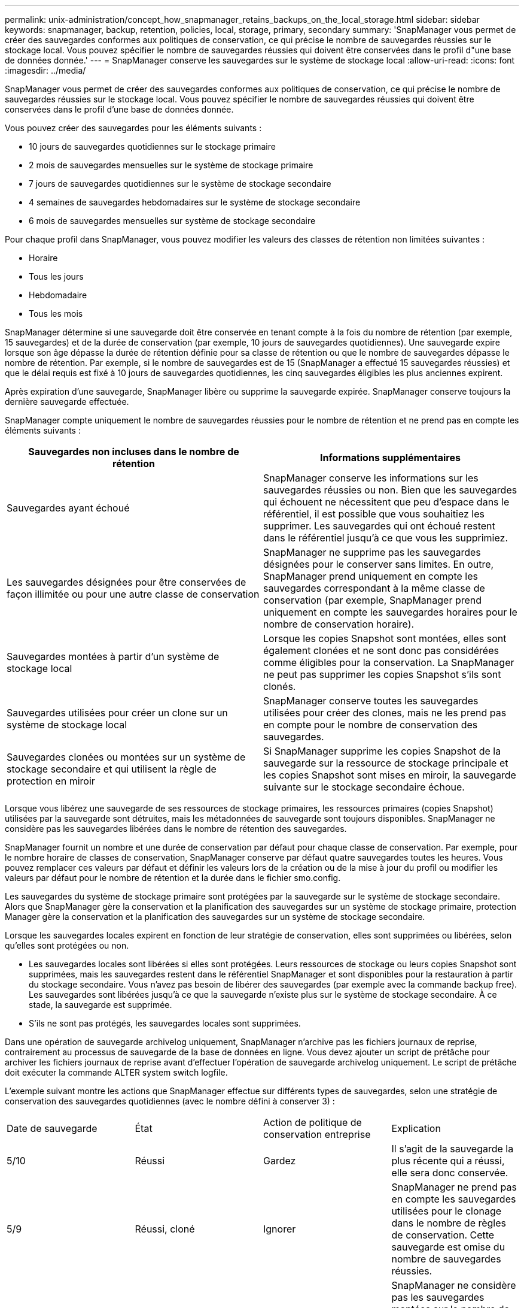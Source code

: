 ---
permalink: unix-administration/concept_how_snapmanager_retains_backups_on_the_local_storage.html 
sidebar: sidebar 
keywords: snapmanager, backup, retention, policies, local, storage, primary, secondary 
summary: 'SnapManager vous permet de créer des sauvegardes conformes aux politiques de conservation, ce qui précise le nombre de sauvegardes réussies sur le stockage local. Vous pouvez spécifier le nombre de sauvegardes réussies qui doivent être conservées dans le profil d"une base de données donnée.' 
---
= SnapManager conserve les sauvegardes sur le système de stockage local
:allow-uri-read: 
:icons: font
:imagesdir: ../media/


[role="lead"]
SnapManager vous permet de créer des sauvegardes conformes aux politiques de conservation, ce qui précise le nombre de sauvegardes réussies sur le stockage local. Vous pouvez spécifier le nombre de sauvegardes réussies qui doivent être conservées dans le profil d'une base de données donnée.

Vous pouvez créer des sauvegardes pour les éléments suivants :

* 10 jours de sauvegardes quotidiennes sur le stockage primaire
* 2 mois de sauvegardes mensuelles sur le système de stockage primaire
* 7 jours de sauvegardes quotidiennes sur le système de stockage secondaire
* 4 semaines de sauvegardes hebdomadaires sur le système de stockage secondaire
* 6 mois de sauvegardes mensuelles sur système de stockage secondaire


Pour chaque profil dans SnapManager, vous pouvez modifier les valeurs des classes de rétention non limitées suivantes :

* Horaire
* Tous les jours
* Hebdomadaire
* Tous les mois


SnapManager détermine si une sauvegarde doit être conservée en tenant compte à la fois du nombre de rétention (par exemple, 15 sauvegardes) et de la durée de conservation (par exemple, 10 jours de sauvegardes quotidiennes). Une sauvegarde expire lorsque son âge dépasse la durée de rétention définie pour sa classe de rétention ou que le nombre de sauvegardes dépasse le nombre de rétention. Par exemple, si le nombre de sauvegardes est de 15 (SnapManager a effectué 15 sauvegardes réussies) et que le délai requis est fixé à 10 jours de sauvegardes quotidiennes, les cinq sauvegardes éligibles les plus anciennes expirent.

Après expiration d'une sauvegarde, SnapManager libère ou supprime la sauvegarde expirée. SnapManager conserve toujours la dernière sauvegarde effectuée.

SnapManager compte uniquement le nombre de sauvegardes réussies pour le nombre de rétention et ne prend pas en compte les éléments suivants :

|===
| Sauvegardes non incluses dans le nombre de rétention | Informations supplémentaires 


 a| 
Sauvegardes ayant échoué
 a| 
SnapManager conserve les informations sur les sauvegardes réussies ou non. Bien que les sauvegardes qui échouent ne nécessitent que peu d'espace dans le référentiel, il est possible que vous souhaitiez les supprimer. Les sauvegardes qui ont échoué restent dans le référentiel jusqu'à ce que vous les supprimiez.



 a| 
Les sauvegardes désignées pour être conservées de façon illimitée ou pour une autre classe de conservation
 a| 
SnapManager ne supprime pas les sauvegardes désignées pour le conserver sans limites. En outre, SnapManager prend uniquement en compte les sauvegardes correspondant à la même classe de conservation (par exemple, SnapManager prend uniquement en compte les sauvegardes horaires pour le nombre de conservation horaire).



 a| 
Sauvegardes montées à partir d'un système de stockage local
 a| 
Lorsque les copies Snapshot sont montées, elles sont également clonées et ne sont donc pas considérées comme éligibles pour la conservation. La SnapManager ne peut pas supprimer les copies Snapshot s'ils sont clonés.



 a| 
Sauvegardes utilisées pour créer un clone sur un système de stockage local
 a| 
SnapManager conserve toutes les sauvegardes utilisées pour créer des clones, mais ne les prend pas en compte pour le nombre de conservation des sauvegardes.



 a| 
Sauvegardes clonées ou montées sur un système de stockage secondaire et qui utilisent la règle de protection en miroir
 a| 
Si SnapManager supprime les copies Snapshot de la sauvegarde sur la ressource de stockage principale et les copies Snapshot sont mises en miroir, la sauvegarde suivante sur le stockage secondaire échoue.

|===
Lorsque vous libérez une sauvegarde de ses ressources de stockage primaires, les ressources primaires (copies Snapshot) utilisées par la sauvegarde sont détruites, mais les métadonnées de sauvegarde sont toujours disponibles. SnapManager ne considère pas les sauvegardes libérées dans le nombre de rétention des sauvegardes.

SnapManager fournit un nombre et une durée de conservation par défaut pour chaque classe de conservation. Par exemple, pour le nombre horaire de classes de conservation, SnapManager conserve par défaut quatre sauvegardes toutes les heures. Vous pouvez remplacer ces valeurs par défaut et définir les valeurs lors de la création ou de la mise à jour du profil ou modifier les valeurs par défaut pour le nombre de rétention et la durée dans le fichier smo.config.

Les sauvegardes du système de stockage primaire sont protégées par la sauvegarde sur le système de stockage secondaire. Alors que SnapManager gère la conservation et la planification des sauvegardes sur un système de stockage primaire, protection Manager gère la conservation et la planification des sauvegardes sur un système de stockage secondaire.

Lorsque les sauvegardes locales expirent en fonction de leur stratégie de conservation, elles sont supprimées ou libérées, selon qu'elles sont protégées ou non.

* Les sauvegardes locales sont libérées si elles sont protégées. Leurs ressources de stockage ou leurs copies Snapshot sont supprimées, mais les sauvegardes restent dans le référentiel SnapManager et sont disponibles pour la restauration à partir du stockage secondaire. Vous n'avez pas besoin de libérer des sauvegardes (par exemple avec la commande backup free). Les sauvegardes sont libérées jusqu'à ce que la sauvegarde n'existe plus sur le système de stockage secondaire. À ce stade, la sauvegarde est supprimée.
* S'ils ne sont pas protégés, les sauvegardes locales sont supprimées.


Dans une opération de sauvegarde archivelog uniquement, SnapManager n'archive pas les fichiers journaux de reprise, contrairement au processus de sauvegarde de la base de données en ligne. Vous devez ajouter un script de prétâche pour archiver les fichiers journaux de reprise avant d'effectuer l'opération de sauvegarde archivelog uniquement. Le script de prétâche doit exécuter la commande ALTER system switch logfile.

L'exemple suivant montre les actions que SnapManager effectue sur différents types de sauvegardes, selon une stratégie de conservation des sauvegardes quotidiennes (avec le nombre défini à conserver 3) :

|===


| Date de sauvegarde | État | Action de politique de conservation entreprise | Explication 


 a| 
5/10
 a| 
Réussi
 a| 
Gardez
 a| 
Il s'agit de la sauvegarde la plus récente qui a réussi, elle sera donc conservée.



 a| 
5/9
 a| 
Réussi, cloné
 a| 
Ignorer
 a| 
SnapManager ne prend pas en compte les sauvegardes utilisées pour le clonage dans le nombre de règles de conservation. Cette sauvegarde est omise du nombre de sauvegardes réussies.



 a| 
5/8
 a| 
Réussite, monté
 a| 
Ignorer
 a| 
SnapManager ne considère pas les sauvegardes montées sur le nombre de stratégies de conservation. Cette sauvegarde est omise du nombre de sauvegardes réussies.



 a| 
5/7
 a| 
Échec
 a| 
Ignorer
 a| 
Les sauvegardes ayant échoué ne sont pas comptées.



 a| 
5/5
 a| 
Réussi
 a| 
Gardez
 a| 
SnapManager conserve cette seconde sauvegarde quotidienne réussie.



 a| 
5/3
 a| 
Réussi
 a| 
Gardez
 a| 
Cette troisième sauvegarde quotidienne avec succès est réalisée par SnapManager.



 a| 
5/2
 a| 
Réussi
 a| 
Supprimer
 a| 
SnapManager compte cette sauvegarde réussie, mais cette sauvegarde est supprimée après que SnapManager ait atteint trois succès chaque jour.

|===
*Informations connexes*

http://mysupport.netapp.com/["Documentation sur le site de support NetApp : mysupport.netapp.com"]
